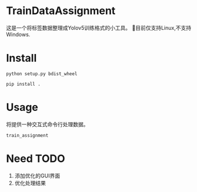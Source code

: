 * TrainDataAssignment
这是一个将标签数据整理成Yolov5训练格式的小工具。
🐛目前仅支持Linux,不支持Windows.
* Install
#+begin_src shell
  python setup.py bdist_wheel
#+end_src
#+begin_src shell
  pip install .
#+end_src
* Usage
将提供一种交互式命令行处理数据。
#+begin_src shell
  train_assignment
#+end_src
* Need TODO
1. 添加优化的GUI界面
2. 优化处理结果
